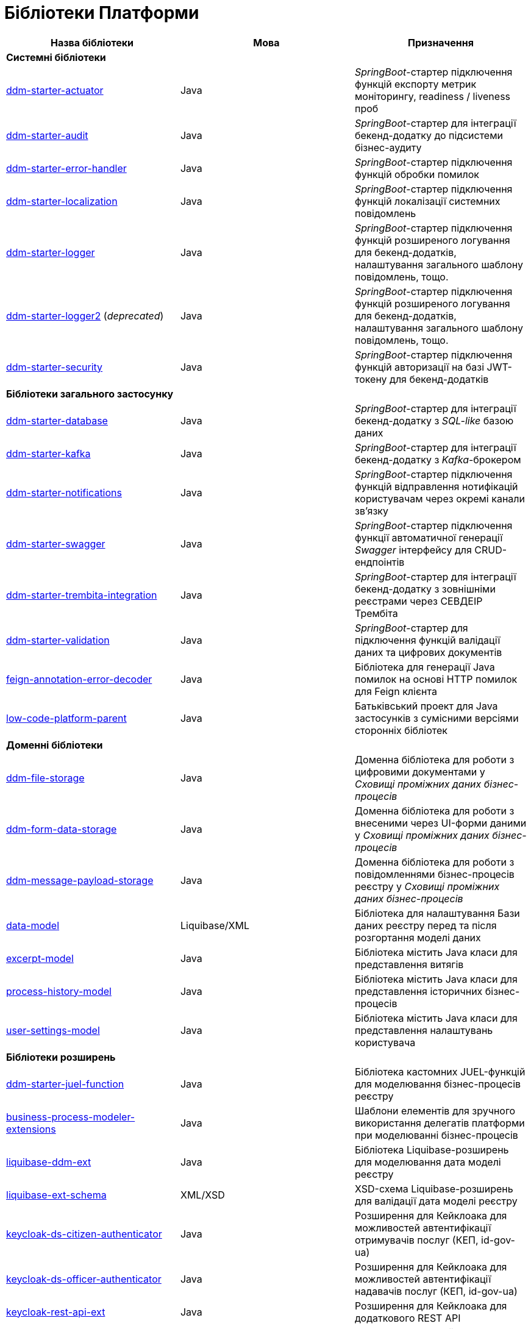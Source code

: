 = Бібліотеки Платформи

|===
|Назва бібліотеки|Мова|Призначення

3+<|*Системні бібліотеки*
|[[ddm-starter-actuator]]https://github.com/epam/edp-ddm-starter-actuator[ddm-starter-actuator]
|Java
|_SpringBoot_-стартер підключення функцій експорту метрик моніторингу, readiness / liveness проб

|[[ddm-starter-audit]]https://github.com/epam/edp-ddm-starter-audit[ddm-starter-audit]
|Java
|_SpringBoot_-стартер для інтеграції бекенд-додатку до підсистеми бізнес-аудиту

|[[ddm-starter-error-handler]]https://github.com/epam/edp-ddm-starter-error-handler[ddm-starter-error-handler]
|Java
|_SpringBoot_-стартер підключення функцій обробки помилок

|[[ddm-starter-localization]]https://github.com/epam/edp-ddm-starter-localization[ddm-starter-localization]
|Java
|_SpringBoot_-стартер підключення функцій локалізації системних повідомлень

|[[ddm-starter-logger]]https://github.com/epam/edp-ddm-starter-logger[ddm-starter-logger]
|Java
|_SpringBoot_-стартер підключення функцій розширеного логування для бекенд-додатків, налаштування загального шаблону повідомлень, тощо.

|[[ddm-starter-logger2]]https://github.com/epam/edp-ddm-starter-logger2[ddm-starter-logger2] (_deprecated_)
|Java
|_SpringBoot_-стартер підключення функцій розширеного логування для бекенд-додатків, налаштування загального шаблону повідомлень, тощо.

|[[ddm-starter-security]]https://github.com/epam/edp-ddm-starter-security[ddm-starter-security]
|Java
|_SpringBoot_-стартер підключення функцій авторизації на базі JWT-токену для бекенд-додатків

3+<|*Бібліотеки загального застосунку*

|[[ddm-starter-database]]https://github.com/epam/edp-ddm-starter-database[ddm-starter-database]
|Java
|_SpringBoot_-стартер для інтеграції бекенд-додатку з _SQL-like_ базою даних

|[[ddm-starter-kafka]]https://github.com/epam/edp-ddm-starter-kafka[ddm-starter-kafka]
|Java
|_SpringBoot_-стартер для інтеграції бекенд-додатку з _Kafka_-брокером

|[[ddm-starter-notifications]]https://github.com/epam/edp-ddm-starter-notifications[ddm-starter-notifications]
|Java
|_SpringBoot_-стартер підключення функцій відправлення нотифікацій користувачам через окремі канали зв'язку

|[[ddm-starter-swagger]]https://github.com/epam/edp-ddm-starter-swagger[ddm-starter-swagger]
|Java
|_SpringBoot_-стартер підключення функції автоматичної генерації _Swagger_ інтерфейсу для CRUD-ендпоінтів

|[[ddm-starter-trembita-integration]]https://gerrit-mdtu-ddm-edp-cicd.apps.cicd2.mdtu-ddm.projects.epam.com/admin/repos/mdtu-ddm/general/libraries/ddm-starter-trembita-integration[ddm-starter-trembita-integration]
|Java
|_SpringBoot_-стартер для інтеграції бекенд-додатку з зовнішніми реєстрами через СЕВДЕІР Трембіта

|[[ddm-starter-validation]]https://github.com/epam/edp-ddm-starter-validation[ddm-starter-validation]
|Java
|_SpringBoot_-стартер для підключення функцій валідації даних та цифрових документів

|[[feign-annotation-error-decoder]]https://github.com/epam/edp-ddm-feign-annotation-error-decoder[feign-annotation-error-decoder]
|Java
|Бібліотека для генерації Java помилок на основі HTTP помилок для Feign клієнта

|[[low-code-platform-parent]]https://github.com/epam/edp-ddm-low-code-platform-parent[low-code-platform-parent]
|Java
|Батьківський проект для Java застосунків з сумісними версіями сторонніх бібліотек

3+<|*Доменні бібліотеки*

|[[ddm-file-storage]]https://github.com/epam/edp-ddm-file-storage[ddm-file-storage]
|Java
|Доменна бібліотека для роботи з цифровими документами у _Сховищі проміжних даних бізнес-процесів_

|[[ddm-form-data-storage]]https://github.com/epam/edp-ddm-form-data-storage[ddm-form-data-storage]
|Java
|Доменна бібліотека для роботи з внесеними через UI-форми даними у _Сховищі проміжних даних бізнес-процесів_

|[[ddm-message-payload-storage]]https://github.com/epam/edp-ddm-message-payload-storage[ddm-message-payload-storage]
|Java
|Доменна бібліотека для роботи з повідомленнями бізнес-процесів реєстру у _Сховищі проміжних даних бізнес-процесів_

|[[data-model]]https://github.com/epam/edp-ddm-data-model[data-model]
|Liquibase/XML
|Бібліотека для налаштування Бази даних реєстру перед та після розгортання моделі
даних

|[[excerpt-model]]https://github.com/epam/edp-ddm-excerpt-model[excerpt-model]
|Java
|Бібліотека містить Java класи для представлення витягів

|[[process-history-model]]https://github.com/epam/edp-ddm-process-history-model[process-history-model]
|Java
|Бібліотека містить Java класи для представлення історичних бізнес-процесів

|[[user-settings-model]]https://github.com/epam/edp-ddm-user-settings-model[user-settings-model]
|Java
|Бібліотека містить Java класи для представлення налаштувань користувача

3+<|*Бібліотеки розширень*

|[[ddm-starter-juel-function]]https://github.com/epam/edp-ddm-starter-juel-function[ddm-starter-juel-function]
|Java
|Бібліотека кастомних JUEL-функцій для моделювання бізнес-процесів реєстру

|[[business-process-modeler-extensions]]https://github.com/epam/edp-ddm-business-process-modeler-extensions[business-process-modeler-extensions]
|Java
|Шаблони елементів для зручного використання делегатів платформи при моделюванні
бізнес-процесів

|[[liquibase-ddm-ext]]https://github.com/epam/edp-ddm-liquibase-ddm-ext[liquibase-ddm-ext]
|Java
|Бібліотека Liquibase-розширень для моделювання дата моделі реєстру

|[[liquibase-ext-schema]]https://github.com/epam/edp-ddm-liquibase-ext-schema[liquibase-ext-schema]
|XML/XSD
|XSD-схема Liquibase-розширень для валідації дата моделі реєстру

|[[keycloak-ds-citizen-authenticator]]https://gerrit-mdtu-ddm-edp-cicd.apps.cicd2.mdtu-ddm.projects.epam.com/admin/repos/mdtu-ddm/general/keycloak-extensions/keycloak-ds-citizen-authenticator[keycloak-ds-citizen-authenticator]
|Java
|Розширення для Кейклоака для можливостей автентифікації
отримувачів послуг (КЕП, id-gov-ua)

|[[keycloak-ds-officer-authenticator]]https://gerrit-mdtu-ddm-edp-cicd.apps.cicd2.mdtu-ddm.projects.epam.com/admin/repos/mdtu-ddm/general/keycloak-extensions/keycloak-ds-officer-authenticator[keycloak-ds-officer-authenticator]
|Java
|Розширення для Кейклоака для можливостей автентифікації
надавачів послуг (КЕП, id-gov-ua)

|[[keycloak-rest-api-ext]]https://github.com/epam/edp-ddm-keycloak-rest-api-ext[keycloak-rest-api-ext]
|Java
|Розширення для Кейклоака для додаткового REST API

|[[oidc-usermodel-custom-attributes-mapper]]https://gerrit-mdtu-ddm-edp-cicd.apps.cicd2.mdtu-ddm.projects.epam.com/admin/repos/mdtu-ddm/general/keycloak-extensions/oidc-usermodel-custom-attributes-mapper[oidc-usermodel-custom-attributes-mapper]
|Java
|Розширення для Кейклоака з реалізацію мапперов атрибутів користувачів для oidc
клієнтів

|[[saml-user-custom-attributes-mapper]]https://gerrit-mdtu-ddm-edp-cicd.apps.cicd2.mdtu-ddm.projects.epam.com/admin/repos/mdtu-ddm/general/keycloak-extensions/saml-user-custom-attributes-mapper[saml-user-custom-attributes-mapper]
|Java
|Розширення для Кейклоака з реалізацію мапперов атрибутів користувачів для saml
клієнтів

3+<|*Сервісні клієнти*

|[[ddm-ceph-client]]https://github.com/epam/edp-ddm-ceph-client[ddm-ceph-client]
|Java
|Бібліотека-клієнт для взаємодії з _Об'єктним сховищем Ceph_ через S3-сумісний REST API

|[[ddm-data-factory-client]]https://github.com/epam/edp-ddm-data-factory-client[ddm-data-factory-client]
|Java
|Бібліотека-клієнт для взаємодії з _Фабрикою Даних_ через REST API

|[[ddm-digital-document-client]]https://gerrit-mdtu-ddm-edp-cicd.apps.cicd2.mdtu-ddm.projects.epam.com/admin/repos/mdtu-ddm/low-code-platform/platform/backend/libraries/ddm-digital-document-client[ddm-digital-document-client]
|Java
|Бібліотека для взаємодії з проміжним сховищем цифрових документів

|[[ddm-dso-client]]https://github.com/epam/edp-ddm-dso-client[ddm-dso-client]
|Java
|Бібліотека-клієнт для взаємодії з _Сервісом КЕП-операцій_

|[[ddm-form-validation-client]]https://github.com/epam/edp-ddm-form-validation-client[ddm-form-validation-client]
|Java
|Бібліотека-клієнт для взаємодії з _Сервісом валідації даних UI-форм_

|[[ddm-idm-client]]https://github.com/epam/edp-ddm-idm-client[ddm-idm-client]
|Java
|Бібліотека-клієнт для взаємодії з _Keycloak IAM_

3+<|*Jenkins бібліотеки*

|[[edp-library-pipelines-fork]]https://gerrit-mdtu-ddm-edp-cicd.apps.cicd2.mdtu-ddm.projects.epam.com/admin/repos/mdtu-ddm/general/libraries/edp-library-pipelines-fork[edp-library-pipelines-fork]
|Groovy
|Бібліотека що містить пайплайни які використовуються для розгортання реєстрів та
компонентів платформи

|[[edp-library-stages-fork]]https://gerrit-mdtu-ddm-edp-cicd.apps.cicd2.mdtu-ddm.projects.epam.com/admin/repos/mdtu-ddm/general/libraries/edp-library-stages-fork[edp-library-stages-fork]
|Groovy
|Бібліотека що містить стейджи для пайплайнів які використовуються для розгортання
реєстрів та компонентів платформи

|[[registry-regulations-publication-pipeline]]https://github.com/epam/edp-ddm-registry-regulations-publication-pipeline[registry-regulations-publication-pipeline]
|Groovy
|Бібліотека що містить пайплайни які використовуються для розгортання та перевірки
регламенту

|[[registry-regulations-publication-stages]]https://gerrit-mdtu-ddm-edp-cicd.apps.cicd2.mdtu-ddm.projects.epam.com/admin/repos/mdtu-ddm/devops/registry-regulations-publications/registry-regulations-publication-stages[registry-regulations-publication-stages] (_deprecated_)
|Groovy
|Бібліотека що містить стейджи для пайплайнів які використовуються для розгортання та
перевірки регламенту

3+<|*Command line interfaces*

|[[camunda-auth-cli]]https://github.com/epam/edp-ddm-camunda-auth-cli[camunda-auth-cli]
|Java
|CLI для налаштування авторизації Камунда при розгортанні регламенту реєстру

|[[geoserver-publisher]]https://gerrit-mdtu-ddm-edp-cicd.apps.cicd2.mdtu-ddm.projects.epam.com/admin/repos/mdtu-ddm/data-architecture/libraries/geoserver-publisher[geoserver-publisher]
|Java
|CLI для налаштування Геосервера при розгортанні регламенту реєстру

|[[registry-regulations-validator-cli]]https://github.com/epam/edp-ddm-registry-regulations-validator-cli[registry-regulations-validator-cli]
|Java
|CLI для валідації регламенту реєстру при розгортанні

|[[s3-storage-cleanup-cli]]https://gerrit-mdtu-ddm-edp-cicd.apps.cicd2.mdtu-ddm.projects.epam.com/admin/repos/mdtu-ddm/low-code-platform/platform/backend/utilities/s3-storage-cleanup-cli[s3-storage-cleanup-cli]
|Java
|CLI для очищення S3 сховища від об'єктів, які були створені при виконанні бізнес-процесів

|[[service-generation-utility]]https://github.com/epam/edp-ddm-service-generation-utility[service-generation-utility]
|Java
|CLI для генерації сервісів при розгортанні регламенту реєстру

|===